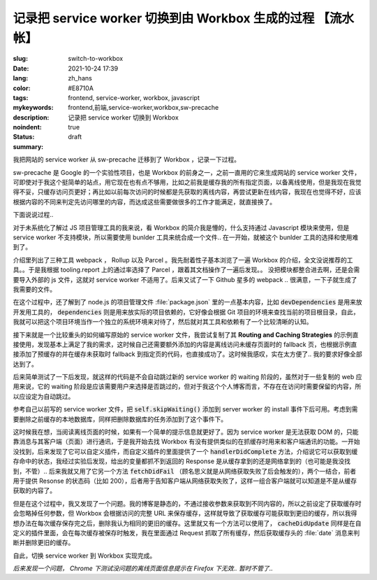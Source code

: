 ==============================================================
记录把 service worker 切换到由 Workbox 生成的过程 【流水帐】
==============================================================

:slug: switch-to-workbox
:date: 2021-10-24 17:39
:lang: zh_hans
:color: #E8710A
:tags: frontend, service-worker, workbox, javascript
:mykeywords: frontend,前端,service-worker,workbox,sw-precache
:description: 记录把 service worker 切换到 Workbox
:noindent: true
:status: draft
:summary:

.. contents::

我把网站的 service worker 从 sw-precache 迁移到了 Workbox ，记录一下过程。

sw-precache 是 Google 的一个实验性项目，也是 Workbox 的前身之一，之前一直用的它来生成网站的 service worker 文件，可即使对于我这个挺简单的站点，用它现在也有点不够用，比如之前我是缓存我的所有指定页面，以备离线使用，但是我现在我觉得不妥，只缓存访问页更好；再比如以前每次访问的时候都是先获取的离线内容，再尝试更新在线内容，我现在也觉得不好，应该根据内容的不同来判定先访问哪里的内容，而达成这些需要做很多的工作才能满足，就直接换了。

下面说说过程..

.. PELICAN_END_SUMMARY

对于未系统化了解过 JS 项目管理工具的我来说，看 Workbox 的简介我是懵的，什么支持通过 Javascript 模块来使用，但是 service worker 不支持模块，所以需要使用 bunlder 工具来统合成一个文件.. 在一开始，就被这个 bunlder 工具的选择和使用难到了。

介绍里列出了三种工具 webpack ， Rollup 以及 Parcel 。我先耐着性子基本浏览了一遍 Workbox 的介绍，全文没说推荐的工具。。于是我根据 tooling.report 上的通过率选择了 Parcel ，跟着其文档操作了一遍后发现。。 没把模块都整合进去啊，还是会需要导入外部的 js 文件，这就对 service worker 不适用了。后来又试了一下 Github 星多的 webpack .. 很满意，一下子就生成了我需要的文件。

在这个过程中，还了解到了 node.js 的项目管理文件 :file:`package.json` 里的一点基本内容，比如 :code:`devDependencies` 是用来放开发用工具的， :code:`dependencies` 则是用来放实际的项目依赖的，它好像会根据 Git 项目的环境来查找当前的项目根目录，自此，我就可以把这个项目环境当作一个独立的系统环境来对待了，然后就对其工具和依赖有了一个比较清晰的认知。

接下来就是一个比较重头的如何编写原始的 service worker 文件，我尝试复制了其 **Routing and Caching Strategies** 的示例直接使用，发现基本上满足了我的需求，这时候自己还需要额外添加的内容是离线访问未缓存页面时的 fallback 页，也根据示例直接添加了预缓存的并在缓存未获取时 fallback 到指定页的代码，也直接成功了。这时候我感叹，实在太方便了.. 我的要求好像全部达到了。

后来简单测试了一下后发现，就这样的代码是不会自动跳过新的 service worker 的 waiting 阶段的，虽然对于一些复制的 web 应用来说，它的 waiting 阶段是应该需要用户来选择是否跳过的，但对于我这个个人博客而言，不存在在访问时需要保留的内容，所以应设定为自动跳过。

参考自己以前写的 service worker 文件，把 :code:`self.skipWaiting()` 添加到 server worker 的 install 事件下后可用。考虑到需要删除之前缓存的本地数据库，同样把删除数据库的任务添加到了这个事件下。

这时候我在想，当阅读离线页面的时候，如果有一个简单的提示信息就更好了。因为 service worker 是无法获取 DOM 的，只能靠消息与其客户端（页面）进行通讯，于是我开始去找 Workbox 有没有提供类似的在抓缓存时用来和客户端通讯的功能。一开始没找到，后来发现了它可以自定义插件，而自定义插件的里面提供了一个 :code:`handlerDidComplete` 方法，介绍说它可以获取到缓存命中的状态，我经过实验后发现，给出的变量都抓不到返回的 Response 是从缓存拿到的还是网络拿到的（也可能是我没找到，不管）.. 后来我就又用了它另一个方法 :code:`fetchDidFail` （顾名思义就是从网络获取失败了后会触发的），两个一结合，前者用于提供 Resonse 的状态码（比如 200），后者用于告知客户端从网络获取失败了，这样一组合客户端就可以知道是不是从缓存获取的内容了。

但是在这个过程中，我又发现了一个问题。我的博客是静态的，不通过接收参数来获取到不同内容的，所以之前设定了获取缓存时会忽略掉任何参数，但 Workbox 会根据访问的完整 URL 来保存缓存，这样就导致了获取缓存可能获取到更旧的缓存，所以我得想办法在每次缓存保存完之后，删除我认为相同的更旧的缓存。这里就又有一个方法可以使用了， :code:`cacheDidUpdate` 同样是在自定义的插件里面，会在每次缓存被保存时触发，我在里面通过 Request 抓取了所有缓存，然后获取缓存头的 :file:`date` 消息来判断并删除更旧的缓存。

自此，切换 service worker 到 Workbox 实现完成。

*后来发现一个问题， Chrome 下测试没问题的离线页面信息提示在 Firefox 下无效.. 暂时不管了..*
